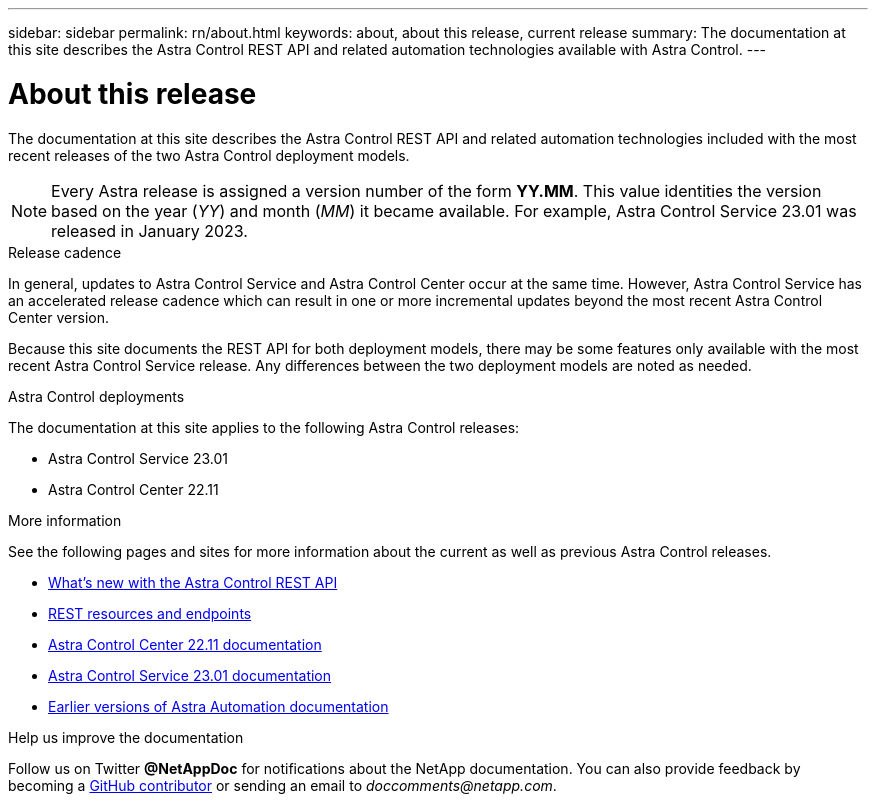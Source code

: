 ---
sidebar: sidebar
permalink: rn/about.html
keywords: about, about this release, current release
summary: The documentation at this site describes the Astra Control REST API and related automation technologies available with Astra Control.
---

= About this release
:hardbreaks:
:nofooter:
:icons: font
:linkattrs:
:imagesdir: ./media/

[.lead]
The documentation at this site describes the Astra Control REST API and related automation technologies included with the most recent releases of the two Astra Control deployment models.

[NOTE]
Every Astra release is assigned a version number of the form *YY.MM*. This value identities the version based on the year (_YY_) and month (_MM_) it became available. For example, Astra Control Service 23.01 was released in January 2023.

.Release cadence

In general, updates to Astra Control Service and Astra Control Center occur at the same time. However, Astra Control Service has an accelerated release cadence which can result in one or more incremental updates beyond the most recent Astra Control Center version.

Because this site documents the REST API for both deployment models, there may be some features only available with the most recent Astra Control Service release. Any differences between the two deployment models are noted as needed.

.Astra Control deployments

The documentation at this site applies to the following Astra Control releases:

* Astra Control Service 23.01

* Astra Control Center 22.11

.More information

See the following pages and sites for more information about the current as well as previous Astra Control releases.

* link:../rn/whats_new.html[What's new with the Astra Control REST API]
* link:../endpoints/resources.html[REST resources and endpoints]
* https://docs.netapp.com/us-en/astra-control-center/[Astra Control Center 22.11 documentation^]
* https://docs.netapp.com/us-en/astra-control-service/[Astra Control Service 23.01 documentation^]
* link:../aa-earlier-versions.html[Earlier versions of Astra Automation documentation]

.Help us improve the documentation

Follow us on Twitter *@NetAppDoc* for notifications about the NetApp documentation. You can also provide feedback by becoming a link:https://docs.netapp.com/us-en/contribute/[GitHub contributor^] or sending an email to _doccomments@netapp.com_.

